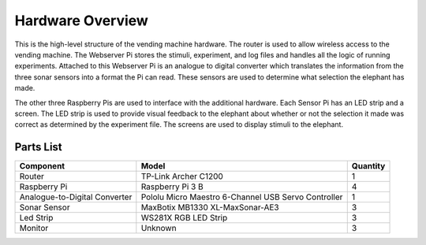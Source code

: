 Hardware Overview
=================

.. image:: ../_static/images/equipment_diagram.png
  :width: 800
  :alt: Connected hardware components

This is the high-level structure of the vending machine hardware. The
router is used to allow wireless access to the vending machine. The
Webserver Pi stores the stimuli, experiment, and log files and handles
all the logic of running experiments. Attached to this Webserver Pi is
an analogue to digital converter which translates the information from
the three sonar sensors into a format the Pi can read. These sensors are
used to determine what selection the elephant has made.

The other three Raspberry Pis are used to interface with the additional
hardware. Each Sensor Pi has an LED strip and a screen. The LED strip is
used to provide visual feedback to the elephant about whether or not the
selection it made was correct as determined by the experiment file. The
screens are used to display stimuli to the elephant.


Parts List
##########

+-------------------------------+----------------------------------+----------+
| Component                     |  Model                           | Quantity |
+===============================+==================================+==========+
| Router                        | TP-Link Archer C1200             | 1        |
+-------------------------------+----------------------------------+----------+
| Raspberry Pi                  | Raspberry Pi 3 B                 | 4        |
+-------------------------------+----------------------------------+----------+
| Analogue-to-Digital Converter | Pololu Micro Maestro 6-Channel   | 1        |
|                               | USB Servo Controller             |          |
+-------------------------------+----------------------------------+----------+
| Sonar Sensor                  | MaxBotix MB1330 XL-MaxSonar-AE3  | 3        |
+-------------------------------+----------------------------------+----------+
| Led Strip                     | WS281X RGB LED Strip             | 3        |
+-------------------------------+----------------------------------+----------+
| Monitor                       | Unknown                          | 3        |
+-------------------------------+----------------------------------+----------+